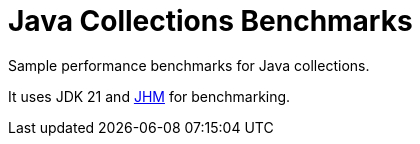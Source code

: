 = Java Collections Benchmarks

Sample performance benchmarks for Java collections.

It uses JDK 21 and https://openjdk.org/projects/code-tools/jmh/[JHM] for benchmarking.
